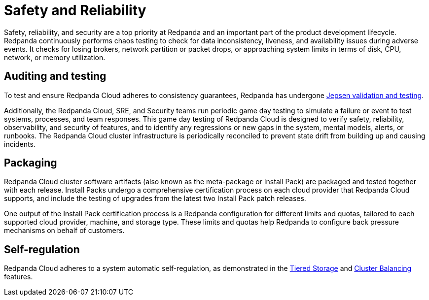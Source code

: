 = Safety and Reliability
:description: Learn how Redpanda Cloud tests for data inconsistency, liveness, and availability during adverse events.

Safety, reliability, and security are a top priority at Redpanda and an important
part of the product development lifecycle. Redpanda continuously performs
chaos testing to check for data inconsistency, liveness,
and availability issues during adverse events. It checks for losing brokers,
network partition or packet drops, or approaching system limits in
terms of disk, CPU, network, or memory utilization.

== Auditing and testing

To test and ensure Redpanda Cloud adheres to consistency guarantees, Redpanda has
undergone https://jepsen.io/analyses/redpanda-21.10.1[Jepsen validation and testing^].

Additionally, the Redpanda Cloud, SRE, and Security teams run periodic game day
testing to simulate a failure or event to test systems, processes, and team
responses. This game day testing of Redpanda Cloud is designed to verify safety,
reliability, observability, and security of features, and to identify any regressions
or new gaps in the system, mental models, alerts, or runbooks. The Redpanda Cloud
cluster infrastructure is periodically reconciled to prevent state drift from
building up and causing incidents.

== Packaging

Redpanda Cloud cluster software artifacts (also known as the meta-package
or Install Pack) are packaged and tested together with each release.
Install Packs undergo a comprehensive certification process on each cloud provider
that Redpanda Cloud supports, and include the testing of upgrades from the latest
two Install Pack patch releases.

One output of the Install Pack certification process is a Redpanda configuration
for different limits and quotas, tailored to each supported cloud provider,
machine, and storage type. These limits and quotas help Redpanda to configure
back pressure mechanisms on behalf of customers.

== Self-regulation

Redpanda Cloud adheres to a system automatic self-regulation, as demonstrated
in the xref:manage:tiered-storage.adoc[Tiered Storage] and
xref:manage:cluster-maintenance/cluster-balancing.adoc[Cluster Balancing]
features.
